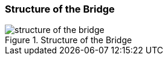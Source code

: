[[structure-of-the-bridge]]
=== Structure of the Bridge

[[figure-structure-of-the-bridge]]
.Structure of the Bridge
image::structure-of-the-bridge.png[]
